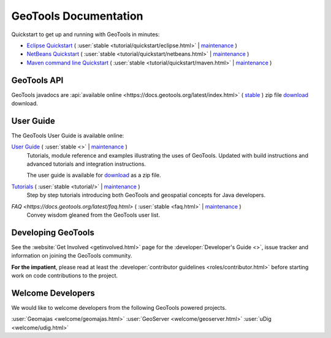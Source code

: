 GeoTools Documentation
======================

Quickstart to get up and running with GeoTools in minutes:

* `Eclipse Quickstart <https://docs.geotools.org/latest/tutorial/quickstart/eclipse.html>`__
  ( :user:`stable <tutorial/quickstart/eclipse.html>`
  | `maintenance <https://docs.geotools.org/maintenance/userguide/tutorial/quickstart/eclipse.html>`__ )
* `NetBeans Quickstart <https://docs.geotools.org/latest/tutorial/quickstart/netbeans.html>`__
  ( :user:`stable <tutorial/quickstart/netbeans.html>`
  | `maintenance <https://docs.geotools.org/maintenance/userguide/tutorial/quickstart/netbeans.html>`__ )
* `Maven command line Quickstart <https://docs.geotools.org/latest/tutorial/quickstart/maven.html>`__
  ( :user:`stable <tutorial/quickstart/maven.html>`
  | `maintenance <https://docs.geotools.org/maintenance/userguide/tutorial/quickstart/maven.html>`__ )

GeoTools API
------------

GeoTools javadocs are :api:`available online <https://docs.geotools.org/latest/index.html>` ( `stable <\javadocs/>`__ ) zip file `download <https://sourceforge.net/projects/geotools/files/>`_ download.

User Guide
----------

The GeoTools User Guide is available online:

`User Guide <https://docs.geotools.org/latest/>`__ ( :user:`stable <>` | `maintenance <https://docs.geotools.org/maintenance/userguide/>`__ )
    Tutorials, module reference and examples illustrating the uses of GeoTools. Updated with
    build instructions and advanced tutorials and integration instructions.
    
    The user guide is available for `download <https://sourceforge.net/projects/geotools/files/>`__
    as a zip file.
       
`Tutorials <https://docs.geotools.org/latest/tutorial/>`__ ( :user:`stable <tutorial/>` | `maintenance <https://docs.geotools.org/maintenance/userguide/tutorial/>`__ )
    Step by step tutorials introducing both GeoTools and geospatial concepts for Java developers.

`FAQ <https://docs.geotools.org/latest/faq.html>` ( :user:`stable <faq.html>` | `maintenance <https://docs.geotools.org/maintenance/userguide/faq.html>`__ )
    Convey wisdom gleaned from the GeoTools user list.

Developing GeoTools
-------------------

See the :website:`Get Involved <getinvolved.html>` page for the :developer:`Developer's Guide <>`,
issue tracker and information on joining the GeoTools community.

**For the impatient**, please read at least the :developer:`contributor guidelines <roles/contributor.html>` before starting work
on code contributions to the project.

Welcome Developers
------------------

We would like to welcome developers from the following GeoTools powered projects.

:user:`Geomajas <welcome/geomajas.html>`
:user:`GeoServer <welcome/geoserver.html>`
:user:`uDig <welcome/udig.html>`
